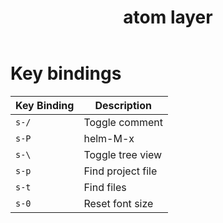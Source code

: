 #+TITLE: atom layer

* Table of Contents                                        :TOC_4_org:noexport:
 - [[Key bindings][Key bindings]]

* Key bindings

| Key Binding | Description       |
|-------------+-------------------|
| ~s-/~       | Toggle comment    |
| ~s-P~       | helm-M-x          |
| ~s-\~       | Toggle tree view  |
| ~s-p~       | Find project file |
| ~s-t~       | Find files        |
| ~s-0~       | Reset font size   |
